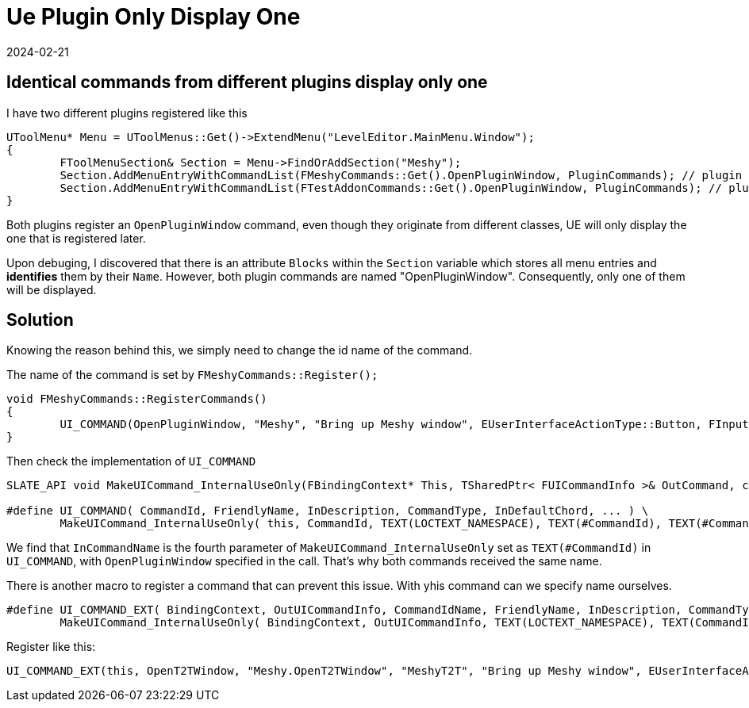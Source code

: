 = Ue Plugin Only Display One
:revdate: 2024-02-21
:page-category: Game
:page-tags: [ue]

== Identical commands from different plugins display only one

I have two different plugins registered like this

```cpp
UToolMenu* Menu = UToolMenus::Get()->ExtendMenu("LevelEditor.MainMenu.Window");
{
	FToolMenuSection& Section = Menu->FindOrAddSection("Meshy");
	Section.AddMenuEntryWithCommandList(FMeshyCommands::Get().OpenPluginWindow, PluginCommands); // plugin one
	Section.AddMenuEntryWithCommandList(FTestAddonCommands::Get().OpenPluginWindow, PluginCommands); // plugin two
}
```

Both plugins register an `OpenPluginWindow` command, even though they originate from different classes, UE will only display the one that is registered later.

Upon debuging, I discovered that there is an attribute `Blocks` within the `Section` variable which stores all menu entries and *identifies* them by their `Name`. However, both plugin commands are named "OpenPluginWindow". Consequently, only one of them will be displayed.

== Solution

Knowing the reason behind this, we simply need to change the id name of the command.

The name of the command is set by `FMeshyCommands::Register();`

```cpp
void FMeshyCommands::RegisterCommands()
{
	UI_COMMAND(OpenPluginWindow, "Meshy", "Bring up Meshy window", EUserInterfaceActionType::Button, FInputChord());
}
```

Then check the implementation of `UI_COMMAND`

```cpp
SLATE_API void MakeUICommand_InternalUseOnly(FBindingContext* This, TSharedPtr< FUICommandInfo >& OutCommand, const TCHAR* InSubNamespace, const TCHAR* InCommandName, const TCHAR* InCommandNameUnderscoreTooltip, const ANSICHAR* DotCommandName, const TCHAR* FriendlyName, const TCHAR* InDescription, const EUserInterfaceActionType CommandType, const FInputChord& InDefaultChord, const FInputChord& InAlternateDefaultChord = FInputChord());

#define UI_COMMAND( CommandId, FriendlyName, InDescription, CommandType, InDefaultChord, ... ) \
	MakeUICommand_InternalUseOnly( this, CommandId, TEXT(LOCTEXT_NAMESPACE), TEXT(#CommandId), TEXT(#CommandId) TEXT("_ToolTip"), "." #CommandId, TEXT(FriendlyName), TEXT(InDescription), CommandType, InDefaultChord, ## __VA_ARGS__ );
```

We find that `InCommandName` is the fourth parameter of `MakeUICommand_InternalUseOnly` set as `TEXT(#CommandId)` in `UI_COMMAND`, with `OpenPluginWindow` specified in the call. That's why both commands received the same name.

There is another macro to register a command that can prevent this issue. With yhis command can we specify name ourselves.

```cpp
#define UI_COMMAND_EXT( BindingContext, OutUICommandInfo, CommandIdName, FriendlyName, InDescription, CommandType, InDefaultChord, ... ) \
	MakeUICommand_InternalUseOnly( BindingContext, OutUICommandInfo, TEXT(LOCTEXT_NAMESPACE), TEXT(CommandIdName), TEXT(CommandIdName) TEXT("_ToolTip"), "." CommandIdName, TEXT(FriendlyName), TEXT(InDescription), CommandType, InDefaultChord, ## __VA_ARGS__ );
```

Register like this:

```cpp
UI_COMMAND_EXT(this, OpenT2TWindow, "Meshy.OpenT2TWindow", "MeshyT2T", "Bring up Meshy window", EUserInterfaceActionType::Button, FInputChord());
```